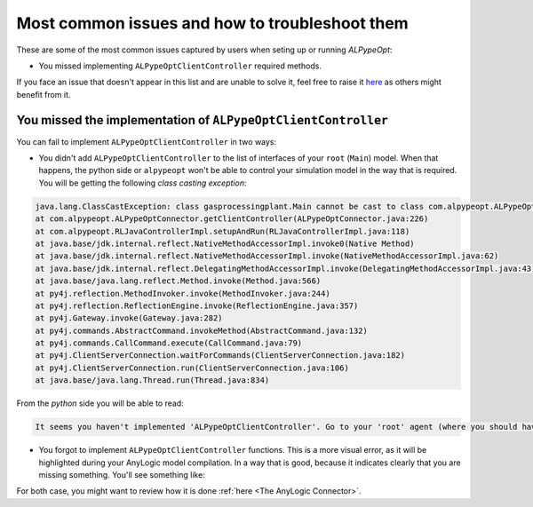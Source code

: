 ################################################
Most common issues and how to troubleshoot them
################################################

These are some of the most common issues captured by users when seting up or running *ALPypeOpt*:

* You missed implementing ``ALPypeOptClientController`` required methods.

If you face an issue that doesn't appear in this list and are unable to solve it, feel free to raise it `here <https://github.com/users/MarcEscandell/projects/1/views/2>`_ as others might benefit from it. 

****************************************************************
You missed the implementation of ``ALPypeOptClientController``
****************************************************************

You can fail to implement ``ALPypeOptClientController`` in two ways:

* You didn't add ``ALPypeOptClientController`` to the list of interfaces of your ``root`` (``Main``) model. When that happens, the python side or ``alpypeopt`` won't be able to control your simulation model in the way that is required. You will be getting the following *class casting exception*:

.. code-block:: console

	java.lang.ClassCastException: class gasprocessingplant.Main cannot be cast to class com.alpypeopt.ALPypeOptClientController (gasprocessingplant.Main and com.alpypeopt.ALPypeOptClientController are in unnamed module of loader 'app')
	at com.alpypeopt.ALPypeOptConnector.getClientController(ALPypeOptConnector.java:226)
	at com.alpypeopt.RLJavaControllerImpl.setupAndRun(RLJavaControllerImpl.java:118)
	at java.base/jdk.internal.reflect.NativeMethodAccessorImpl.invoke0(Native Method)
	at java.base/jdk.internal.reflect.NativeMethodAccessorImpl.invoke(NativeMethodAccessorImpl.java:62)
	at java.base/jdk.internal.reflect.DelegatingMethodAccessorImpl.invoke(DelegatingMethodAccessorImpl.java:43)
	at java.base/java.lang.reflect.Method.invoke(Method.java:566)
	at py4j.reflection.MethodInvoker.invoke(MethodInvoker.java:244)
	at py4j.reflection.ReflectionEngine.invoke(ReflectionEngine.java:357)
	at py4j.Gateway.invoke(Gateway.java:282)
	at py4j.commands.AbstractCommand.invokeMethod(AbstractCommand.java:132)
	at py4j.commands.CallCommand.execute(CallCommand.java:79)
	at py4j.ClientServerConnection.waitForCommands(ClientServerConnection.java:182)
	at py4j.ClientServerConnection.run(ClientServerConnection.java:106)
	at java.base/java.lang.Thread.run(Thread.java:834)

From the *python* side you will be able to read:

.. code-block:: console

	It seems you haven't implemented 'ALPypeOptClientController'. Go to your 'root' agent (where you should have dropped 'ALPypeOptConnector') and search for 'Advanced Java / Implements (comma-separated list of interfaces)'. Then add 'ALPypeOptClientController' to your list and implement the required functions

* You forgot to implement ``ALPypeOptClientController`` functions. This is a more visual error, as it will be highlighted during your AnyLogic model compilation. In a way that is good, because it indicates clearly that you are missing something. You'll see something like:

For both case, you might want to review how it is done :ref:`here <The AnyLogic Connector>`.